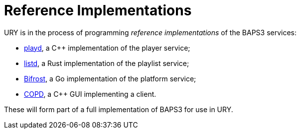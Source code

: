 = Reference Implementations
:playd:   https://github.com/UniversityRadioYork/ury-playd
:listd:   https://github.com/UniversityRadioYork/ury-listd
:Bifrost: https://github.com/UniversityRadioYork/bifrost
:COPD:    https://github.com/LordAro/COPD

URY is in the process of programming _reference implementations_
of the BAPS3 services:

* {playd}[playd], a C++ implementation of the player service;
* {listd}[listd], a Rust implementation of the playlist service;
* {Bifrost}[Bifrost], a Go implementation of the platform service;
* {COPD}[COPD], a C++ GUI implementing a client.

These will form part of a full implementation of BAPS3 for use in
URY.
